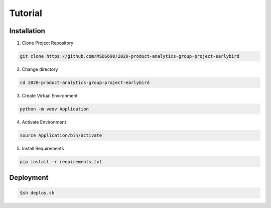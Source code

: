 Tutorial
================

************
Installation
************

1. Clone Project Repository

.. code-block:: shell

    git clone https://github.com/MSDS698/2020-product-analytics-group-project-earlybird

2. Change directory 

.. code-block:: shell

    cd 2020-product-analytics-group-project-earlybird

3. Create Virtual Environment

.. code-block:: shell

    python -m venv Application

4. Activate Environment

.. code-block:: shell

    source Application/bin/activate

5. Install Requirements

.. code-block:: shell

    pip install -r requirements.txt

************
Deployment
************

.. code-block:: shell

	$sh deploy.sh